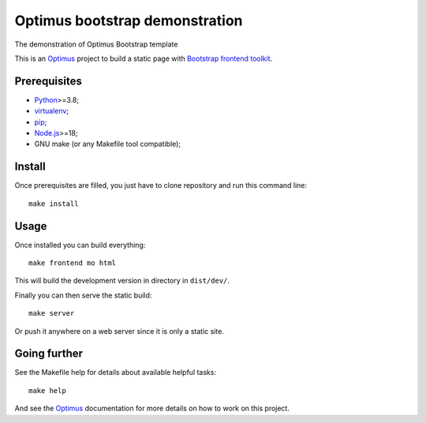 .. _Optimus: https://optimus.readthedocs.io/
.. _Python: https://www.python.org
.. _virtualenv: https://virtualenv.pypa.io
.. _pip: https://pip.pypa.io
.. _Node.js: https://nodejs.org
.. _Bootstrap frontend toolkit: https://getbootstrap.com/

===============================
Optimus bootstrap demonstration
===============================

The demonstration of Optimus Bootstrap template

This is an `Optimus`_ project to build a static page with
`Bootstrap frontend toolkit`_.


Prerequisites
*************

* `Python`_>=3.8;
* `virtualenv`_;
* `pip`_;
* `Node.js`_>=18;
* GNU make (or any Makefile tool compatible);


Install
*******

Once prerequisites are filled, you just have to clone repository and run this
command line: ::

    make install


Usage
*****

Once installed you can build everything: ::

    make frontend mo html

This will build the development version in directory in ``dist/dev/``.

Finally you can then serve the static build: ::

    make server

Or push it anywhere on a web server since it is only a static site.

Going further
*************

See the Makefile help for details about available helpful tasks: ::

    make help

And see the `Optimus`_ documentation for more details on how to work on this project.
